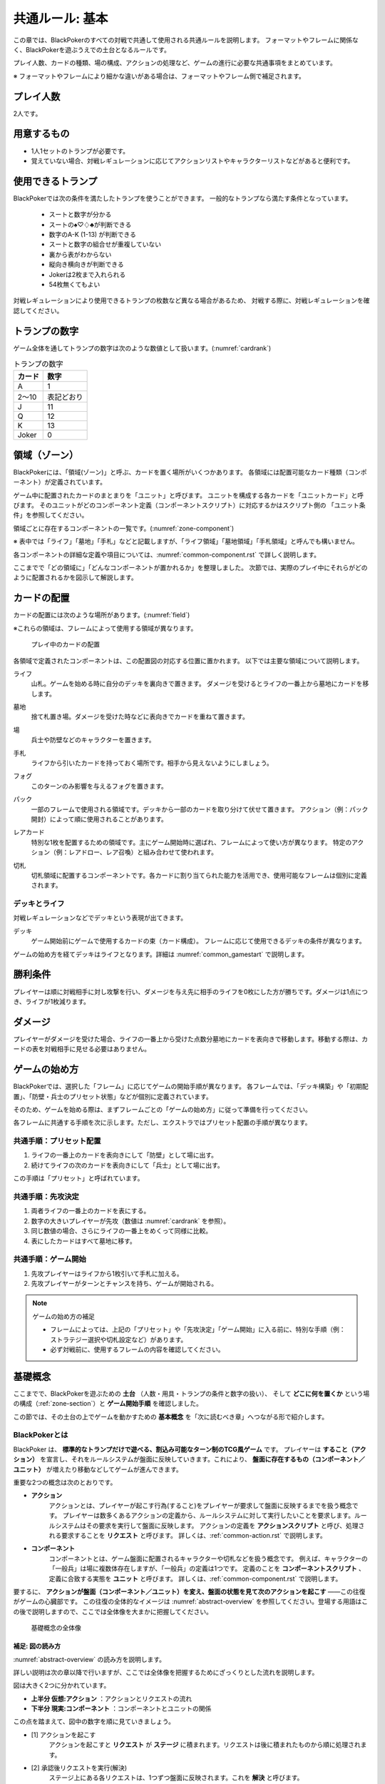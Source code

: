 .. _common.rst:

==============================
共通ルール: 基本
==============================

この章では、BlackPokerのすべての対戦で共通して使用される共通ルールを説明します。
フォーマットやフレームに関係なく、BlackPokerを遊ぶうえでの土台となるルールです。

プレイ人数、カードの種類、場の構成、アクションの処理など、ゲームの進行に必要な共通事項をまとめています。

※ フォーマットやフレームにより細かな違いがある場合は、フォーマットやフレーム側で補足されます。


プレイ人数
==============================
2人です。

用意するもの
==============================

* 1人1セットのトランプが必要です。
* 覚えていない場合、対戦レギュレーションに応じてアクションリストやキャラクターリストなどがあると便利です。


使用できるトランプ
==============================
BlackPokerでは次の条件を満たしたトランプを使うことができます。
一般的なトランプなら満たす条件となっています。

 * スートと数字が分かる
 * スートの♠♡♢♣が判断できる
 * 数字のA-K (1-13) が判断できる
 * スートと数字の組合せが重複していない
 * 裏から表がわからない
 * 縦向き横向きが判断できる
 * Jokerは2枚まで入れられる
 * 54枚無くてもよい

対戦レギュレーションにより使用できるトランプの枚数など異なる場合があるため、
対戦する際に、対戦レギュレーションを確認してください。


トランプの数字
==============================
ゲーム全体を通してトランプの数字は次のような数値として扱います。(:numref:`cardrank`)

.. _cardrank:
.. table:: トランプの数字

    +--------+------------+
    | カード |    数字    |
    +========+============+
    | A      | 1          |
    +--------+------------+
    | 2〜10  | 表記どおり |
    +--------+------------+
    | J      | 11         |
    +--------+------------+
    | Q      | 12         |
    +--------+------------+
    | K      | 13         |
    +--------+------------+
    | Joker  | 0          |
    +--------+------------+


.. index::
    single: り|領域
    single: ゾーン


.. _zone-section:

領域（ゾーン）
==============================

BlackPokerには、「領域(ゾーン)」と呼ぶ、カードを置く場所がいくつかあります。
各領域には配置可能なカード種類（コンポーネント）が定義されています。

.. index::
    single: ユニット条件
    single: ユニットカード
    single: ユニット

ゲーム中に配置されたカードのまとまりを「ユニット」と呼びます。  
ユニットを構成する各カードを「ユニットカード」と呼びます。  
そのユニットがどのコンポーネント定義（コンポーネントスクリプト）に対応するかはスクリプト側の
「ユニット条件」を参照してください。

領域ごとに存在するコンポーネントの一覧です。(:numref:`zone-component`)

.. _zone-component:
.. csv-table:: 領域ごとに存在するコンポーネント一覧
   :widths: 1, 1
   :header-rows: 1
   :file: ./zone-component.csv


※ 表中では「ライフ」「墓地」「手札」などと記載しますが、「ライフ領域」「墓地領域」「手札領域」と呼んでも構いません。

各コンポーネントの詳細な定義や項目については、:numref:`common-component.rst` で詳しく説明します。


ここまでで「どの領域に」「どんなコンポーネントが置かれるか」を整理しました。  
次節では、実際のプレイ中にそれらがどのように配置されるかを図示して解説します。



カードの配置
==============================
カードの配置には次のような場所があります。(:numref:`field`)

※これらの領域は、フレームによって使用する領域が異なります。

.. _field:
.. figure:: ../frame/images/extra.*

    プレイ中のカードの配置

各領域で定義されたコンポーネントは、この配置図の対応する位置に置かれます。  
以下では主要な領域について説明します。

.. index::  
    single: ライフ

ライフ  
    山札。ゲームを始める時に自分のデッキを裏向きで置きます。  
    ダメージを受けるとライフの一番上から墓地にカードを移します。

.. index::  
    single: ぼ|墓地

墓地  
    捨て札置き場。ダメージを受けた時などに表向きでカードを重ねて置きます。

.. index::  
    single: ば|場

場  
    兵士や防壁などのキャラクターを置きます。

.. index::  
    single: て|手札

手札  
    ライフから引いたカードを持っておく場所です。相手から見えないようにしましょう。

.. index::  
    single: フォグ

フォグ  
    このターンのみ影響を与えるフォグを置きます。

.. index::  
    single: パック

パック  
    一部のフレームで使用される領域です。デッキから一部のカードを取り分けて伏せて置きます。  
    アクション（例：パック開封）によって順に使用されることがあります。

.. index::  
    single: レアカード

レアカード  
    特別な1枚を配置するための領域です。主にゲーム開始時に選ばれ、フレームによって使い方が異なります。  
    特定のアクション（例：レアドロー、レア召喚）と組み合わせて使われます。

.. index::  
    single: き|切札

切札  
    切札領域に配置するコンポーネントです。各カードに割り当てられた能力を活用でき、使用可能なフレームは個別に定義されます。



------------------------------
デッキとライフ
------------------------------
対戦レギュレーションなどでデッキという表現が出てきます。

.. index::
    single: デッキ

デッキ
    ゲーム開始前にゲームで使用するカードの束（カード構成）。
    フレームに応じて使用できるデッキの条件が異なります。

ゲームの始め方を経てデッキはライフとなります。詳細は :numref:`common_gamestart` で説明します。





勝利条件
==============================
プレイヤーは順に対戦相手に対し攻撃を行い、ダメージを与え先に相手のライフを0枚にした方が勝ちです。ダメージは1点につき、ライフが1枚減ります。

.. index::
    single: ダメージ

ダメージ
==============================
プレイヤーがダメージを受けた場合、ライフの一番上から受けた点数分墓地にカードを表向きで移動します。移動する際は、カードの表を対戦相手に見せる必要はありません。



.. _common_gamestart:

ゲームの始め方
==============================

BlackPokerでは、選択した「フレーム」に応じてゲームの開始手順が異なります。  
各フレームでは、「デッキ構築」や「初期配置」、「防壁・兵士のプリセット状態」などが個別に定義されています。  

そのため、ゲームを始める際は、まずフレームごとの「ゲームの始め方」に従って準備を行ってください。

各フレームに共通する手順を次に示します。ただし、エクストラではプリセット配置の手順が異なります。

.. _common_gamestart_preset:

------------------------------
共通手順：プリセット配置
------------------------------

#. ライフの一番上のカードを表向きにして「防壁」として場に出す。
#. 続けてライフの次のカードを表向きにして「兵士」として場に出す。

この手順は「プリセット」と呼ばれています。

.. _common_gamestart_first:

------------------------------
共通手順：先攻決定
------------------------------

#. 両者ライフの一番上のカードを表にする。
#. 数字の大きいプレイヤーが先攻（数値は :numref:`cardrank` を参照）。
#. 同じ数値の場合、さらにライフの一番上をめくって同様に比較。
#. 表にしたカードはすべて墓地に移す。

.. _common_gamestart_start:

------------------------------
共通手順：ゲーム開始
------------------------------

#. 先攻プレイヤーはライフから1枚引いて手札に加える。
#. 先攻プレイヤーがターンとチャンスを持ち、ゲームが開始される。


.. note:: ゲームの始め方の補足

    - フレームによっては、上記の「プリセット」や「先攻決定」「ゲーム開始」に入る前に、特別な手順（例：ストラテジー選択や切札設定など）があります。
    - 必ず対戦前に、使用するフレームの内容を確認してください。




基礎概念
==============================

ここまでで、BlackPokerを遊ぶための **土台** （人数・用具・トランプの条件と数字の扱い）、  
そして **どこに何を置くか** という場の構成（:ref:`zone-section`）と **ゲーム開始手順** を確認しました。

この節では、その土台の上でゲームを動かすための **基本概念** を「次に読むべき章」へつながる形で紹介します。


----------------------------------------
BlackPokerとは
----------------------------------------

BlackPoker は、 **標準的なトランプだけで遊べる、割込み可能なターン制のTCG風ゲーム** です。  
プレイヤーは **すること（アクション）** を宣言し、それをルールシステムが盤面に反映していきます。これにより、 **盤面に存在するもの（コンポーネント／ユニット）** が増えたり移動などしてゲームが進んできます。

重要な2つの概念は次のとおりです。

- **アクション** 
    アクションとは、プレイヤーが起こす行為(すること)をプレイヤーが要求して盤面に反映するまでを扱う概念です。
    プレイヤーは数多くあるアクションの定義から、ルールシステムに対して実行したいことを要求します。ルールシステムはその要求を実行して盤面に反映します。
    アクションの定義を **アクションスクリプト** と呼び、処理される要求することを **リクエスト** と呼びます。
    詳しくは、:ref:`common-action.rst` で説明します。
- **コンポーネント**
    コンポーネントとは、ゲーム盤面に配置されるキャラクターや切札などを扱う概念です。
    例えば、キャラクターの「一般兵」は場に複数体存在しますが、「一般兵」の定義は1つです。 
    定義のことを **コンポーネントスクリプト** 、定義に合致する実態を **ユニット** と呼びます。
    詳しくは、:ref:`common-component.rst` で説明します。

要するに、 **アクションが盤面（コンポーネント／ユニット）を変え、盤面の状態を見て次のアクションを起こす** ――この往復がゲームの心臓部です。  
この往復の全体的なイメージは :numref:`abstract-overview` を参照してください。登場する用語はこの後で説明しますので、ここでは全体像を大まかに把握してください。

.. _abstract-overview:

.. figure:: images/abstract_editable_fixed.drawio.*
   :alt: 基礎概念の全体像（アクション／リクエストとコンポーネント／ユニット）
   :height: 400px

   基礎概念の全体像



補足: 図の読み方
------------------------------------

:numref:`abstract-overview` の読み方を説明します。

詳しい説明は次の章以降で行いますが、ここでは全体像を把握するためにざっくりとした流れを説明します。

図は大きく2つに分かれています。

- **上半分 仮想:アクション** ：アクションとリクエストの流れ
- **下半分 現実:コンポーネント** ：コンポーネントとユニットの関係

この点を踏まえて、図中の数字を順に見ていきましょう。

- [1] アクションを起こす
    アクションを起こすと **リクエスト** が **ステージ** に積まれます。リクエストは後に積まれたものから順に処理されます。
- [2] 承認後リクエストを実行(解決)
    ステージ上にある各リクエストは、1つずつ盤面に反映されます。これを **解決** と呼びます。
- [3] ユニットを出すなど盤面の状態を変更
    解決結果が盤面に反映され、 **ユニット** の状態や有無が更新されます。各ユニットはいずれかのコンポーネントと紐づいています。


--------------------------
この後の読み方
--------------------------

基礎概念を大まかに理解したうえで、次の章を読むことをお勧めします。

- :ref:`common-component.rst`
  コンポーネントについて具体的にどのような種類があるか、どのようにユニットとコンポーネントを対応させるかを説明します。
  
- :ref:`common-action.rst`
  アクションの **起こし方（リクエスト）／割込み／解決** の処理系を扱います。  
  **コスト・タイミング・対象** の見方、解決時の不発・実行可能部分の扱いなど、アクション全般について説明します。


------------------------------
スクリプト
------------------------------

アクションやコンポーネントの定義は **スクリプト** と呼ばれます。

次のように分類されます。

- **アクションスクリプト** ：アクションの定義
- **コンポーネントスクリプト** ：コンポーネントの定義

アクション、コンポーネントは広い概念です。
場合によっては、アクションスクリプト、コンポーネントスクリプトを指しているが、単に「アクション」や「コンポーネント」と呼ぶことがあります。

次の章以降でもスクリプトという言葉が出てきますが、基本的にはアクションスクリプト、コンポーネントスクリプトのいずれかを指しています。
